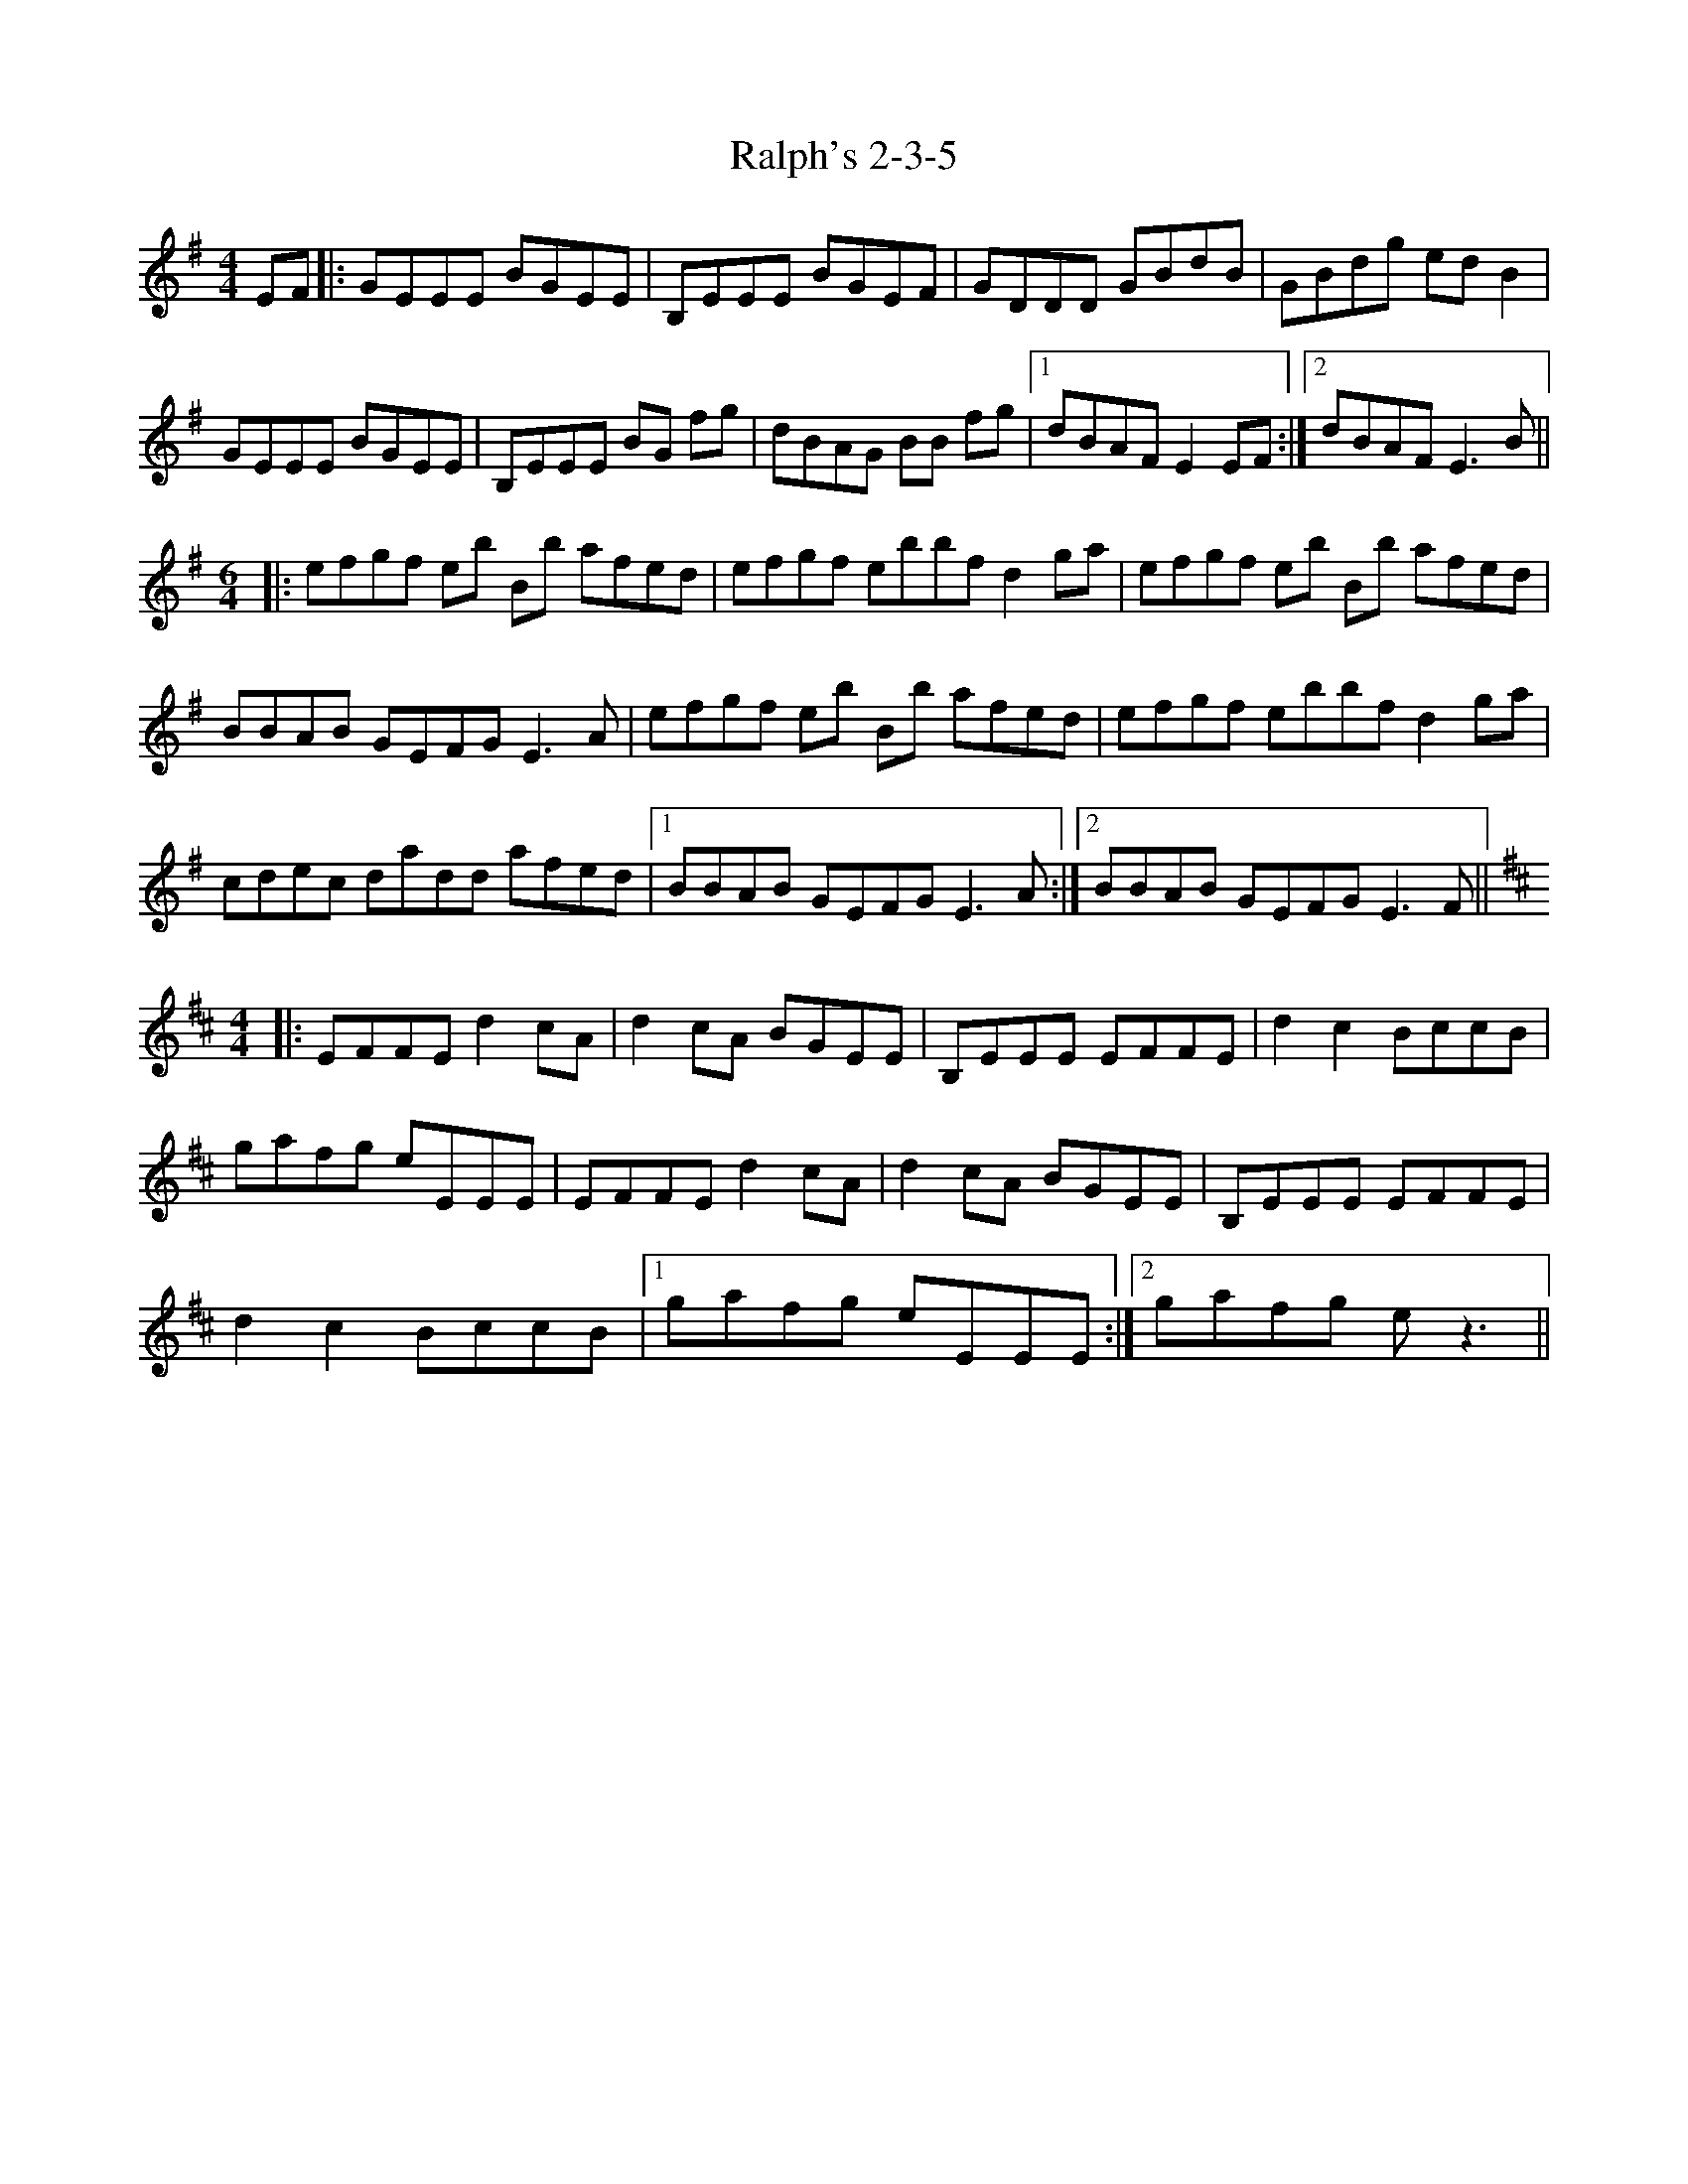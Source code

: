 X: 33624
T: Ralph's 2-3-5
R: reel
M: 4/4
K: Eminor
EF|:GEEE BGEE|B,EEE BGEF|GDDD GBdB|GBdg edB2|
GEEE BGEE|B,EEE BG fg|dBAG BB fg|1 dBAF E2 EF:|2 dBAF E3B||
M:6/4
|:efgf eb Bb afed|efgf ebbf d2ga|efgf eb Bb afed|
BBAB GEFG E3 A|efgf eb Bb afed|efgf ebbf d2ga|
cdec dadd afed|1 BBAB GEFG E3 A:|2 BBAB GEFG E3 F||
M:4/4
K: E dorian
|:EFFE d2cA|d2cA BGEE|B,EEE EFFE|d2 c2 BccB|
gafg eEEE|EFFE d2cA|d2cA BGEE|B,EEE EFFE|
d2 c2 BccB|1 gafg eEEE:|2 gafg ez3||

